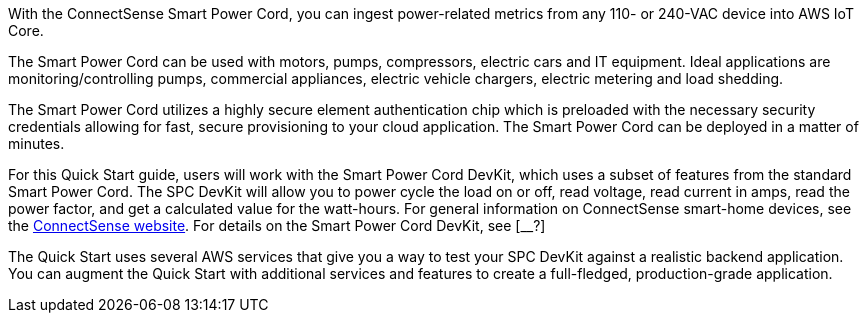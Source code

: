 With the ConnectSense Smart Power Cord, you can ingest power-related metrics from any 110- or 240-VAC device into AWS IoT Core. 

The Smart Power Cord can be used with motors, pumps, compressors, electric cars and IT equipment. Ideal applications are monitoring/controlling pumps, commercial appliances, electric vehicle chargers, electric metering and load shedding. 

The Smart Power Cord utilizes a highly secure element authentication chip which is preloaded with the necessary security credentials allowing for fast, secure provisioning to your cloud application.  The Smart Power Cord can be deployed in a matter of minutes.  

For this Quick Start guide, users will work with the Smart Power Cord DevKit, which uses a subset of features from the standard Smart Power Cord. The SPC DevKit will allow you to power cycle the load on or off, read voltage, read current in amps, read the power factor, and get a calculated value for the watt-hours. For general information on ConnectSense smart-home devices, see the https://iot.connectsense.com/[ConnectSense website^]. For details on the Smart Power Cord DevKit, see [__?]

//TODO Dylan, Where can people find this product info? I've Googled to no avail.

The Quick Start uses several AWS services that give you a way to test your SPC DevKit against a realistic backend application. You can augment the Quick Start with additional services and features to create a full-fledged, production-grade application.

//TODO Dylan, I'm having trouble getting my head around what "DevKit version of the Smart Power Cord," means. Would you please provide a definition of the kit from a newbie point of view: what's in it, who uses it, when, and for what purpose?